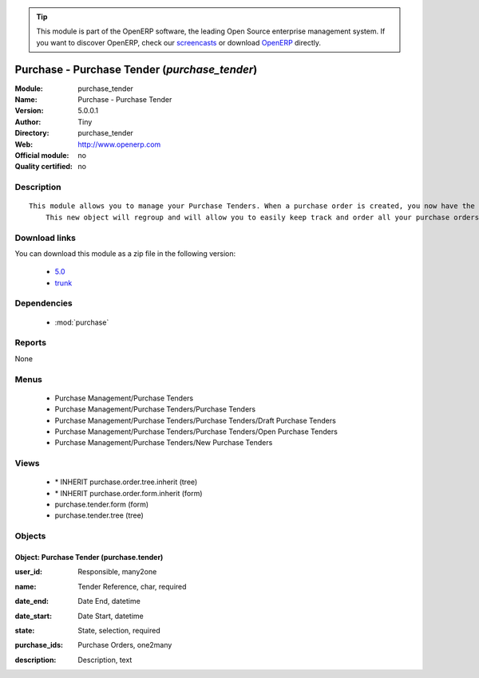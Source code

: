 
.. i18n: .. module:: purchase_tender
.. i18n:     :synopsis: Purchase - Purchase Tender 
.. i18n:     :noindex:
.. i18n: .. 
..

.. module:: purchase_tender
    :synopsis: Purchase - Purchase Tender 
    :noindex:
.. 

.. i18n: .. raw:: html
.. i18n: 
.. i18n:       <br />
.. i18n:     <link rel="stylesheet" href="../_static/hide_objects_in_sidebar.css" type="text/css" />
..

.. raw:: html

      <br />
    <link rel="stylesheet" href="../_static/hide_objects_in_sidebar.css" type="text/css" />

.. i18n: .. tip:: This module is part of the OpenERP software, the leading Open Source 
.. i18n:   enterprise management system. If you want to discover OpenERP, check our 
.. i18n:   `screencasts <http://openerp.tv>`_ or download 
.. i18n:   `OpenERP <http://openerp.com>`_ directly.
..

.. tip:: This module is part of the OpenERP software, the leading Open Source 
  enterprise management system. If you want to discover OpenERP, check our 
  `screencasts <http://openerp.tv>`_ or download 
  `OpenERP <http://openerp.com>`_ directly.

.. i18n: .. raw:: html
.. i18n: 
.. i18n:     <div class="js-kit-rating" title="" permalink="" standalone="yes" path="/purchase_tender"></div>
.. i18n:     <script src="http://js-kit.com/ratings.js"></script>
..

.. raw:: html

    <div class="js-kit-rating" title="" permalink="" standalone="yes" path="/purchase_tender"></div>
    <script src="http://js-kit.com/ratings.js"></script>

.. i18n: Purchase - Purchase Tender (*purchase_tender*)
.. i18n: ==============================================
.. i18n: :Module: purchase_tender
.. i18n: :Name: Purchase - Purchase Tender
.. i18n: :Version: 5.0.0.1
.. i18n: :Author: Tiny
.. i18n: :Directory: purchase_tender
.. i18n: :Web: http://www.openerp.com
.. i18n: :Official module: no
.. i18n: :Quality certified: no
..

Purchase - Purchase Tender (*purchase_tender*)
==============================================
:Module: purchase_tender
:Name: Purchase - Purchase Tender
:Version: 5.0.0.1
:Author: Tiny
:Directory: purchase_tender
:Web: http://www.openerp.com
:Official module: no
:Quality certified: no

.. i18n: Description
.. i18n: -----------
..

Description
-----------

.. i18n: ::
.. i18n: 
.. i18n:   This module allows you to manage your Purchase Tenders. When a purchase order is created, you now have the opportunity to save the related tender. 
.. i18n:       This new object will regroup and will allow you to easily keep track and order all your purchase orders.
..

::

  This module allows you to manage your Purchase Tenders. When a purchase order is created, you now have the opportunity to save the related tender. 
      This new object will regroup and will allow you to easily keep track and order all your purchase orders.

.. i18n: Download links
.. i18n: --------------
..

Download links
--------------

.. i18n: You can download this module as a zip file in the following version:
..

You can download this module as a zip file in the following version:

.. i18n:   * `5.0 <http://www.openerp.com/download/modules/5.0/purchase_tender.zip>`_
.. i18n:   * `trunk <http://www.openerp.com/download/modules/trunk/purchase_tender.zip>`_
..

  * `5.0 <http://www.openerp.com/download/modules/5.0/purchase_tender.zip>`_
  * `trunk <http://www.openerp.com/download/modules/trunk/purchase_tender.zip>`_

.. i18n: Dependencies
.. i18n: ------------
..

Dependencies
------------

.. i18n:  * :mod:`purchase`
..

 * :mod:`purchase`

.. i18n: Reports
.. i18n: -------
..

Reports
-------

.. i18n: None
..

None

.. i18n: Menus
.. i18n: -------
..

Menus
-------

.. i18n:  * Purchase Management/Purchase Tenders
.. i18n:  * Purchase Management/Purchase Tenders/Purchase Tenders
.. i18n:  * Purchase Management/Purchase Tenders/Purchase Tenders/Draft Purchase Tenders
.. i18n:  * Purchase Management/Purchase Tenders/Purchase Tenders/Open Purchase Tenders
.. i18n:  * Purchase Management/Purchase Tenders/New Purchase Tenders
..

 * Purchase Management/Purchase Tenders
 * Purchase Management/Purchase Tenders/Purchase Tenders
 * Purchase Management/Purchase Tenders/Purchase Tenders/Draft Purchase Tenders
 * Purchase Management/Purchase Tenders/Purchase Tenders/Open Purchase Tenders
 * Purchase Management/Purchase Tenders/New Purchase Tenders

.. i18n: Views
.. i18n: -----
..

Views
-----

.. i18n:  * \* INHERIT purchase.order.tree.inherit (tree)
.. i18n:  * \* INHERIT purchase.order.form.inherit (form)
.. i18n:  * purchase.tender.form (form)
.. i18n:  * purchase.tender.tree (tree)
..

 * \* INHERIT purchase.order.tree.inherit (tree)
 * \* INHERIT purchase.order.form.inherit (form)
 * purchase.tender.form (form)
 * purchase.tender.tree (tree)

.. i18n: Objects
.. i18n: -------
..

Objects
-------

.. i18n: Object: Purchase Tender (purchase.tender)
.. i18n: #########################################
..

Object: Purchase Tender (purchase.tender)
#########################################

.. i18n: :user_id: Responsible, many2one
..

:user_id: Responsible, many2one

.. i18n: :name: Tender Reference, char, required
..

:name: Tender Reference, char, required

.. i18n: :date_end: Date End, datetime
..

:date_end: Date End, datetime

.. i18n: :date_start: Date Start, datetime
..

:date_start: Date Start, datetime

.. i18n: :state: State, selection, required
..

:state: State, selection, required

.. i18n: :purchase_ids: Purchase Orders, one2many
..

:purchase_ids: Purchase Orders, one2many

.. i18n: :description: Description, text
..

:description: Description, text

